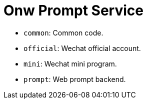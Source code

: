 = Onw Prompt Service

- `common`: Common code.
- `official`: Wechat official account.
- `mini`: Wechat mini program.
- `prompt`: Web prompt backend.